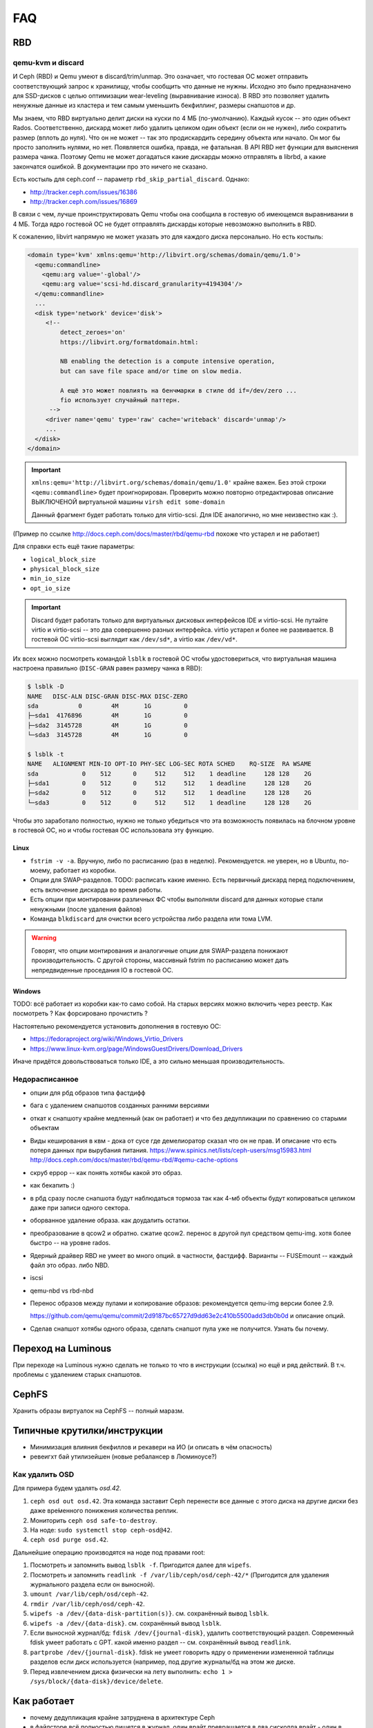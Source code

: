 ===
FAQ
===

RBD
---

qemu-kvm и discard
++++++++++++++++++

И Ceph (RBD) и Qemu умеют в discard/trim/unmap. Это означает, что гостевая ОС
может отправить соответствующий запрос к хранилищу, чтобы сообщить что данные не
нужны. Исходно это было предназначено для SSD-дисков с целью оптимизации
wear-leveling (выравнивание износа). В RBD это позволяет удалить ненужные данные
из кластера и тем самым уменьшить бекфиллинг, размеры снапшотов и др.

Мы знаем, что RBD виртуально делит диски на куски по 4 МБ (по-умолчанию). Каждый
кусок -- это один объект Rados. Соответственно, дискард может либо удалить целиком
один объект (если он не нужен), либо сократить размер (вплоть до нуля). Что он не может
-- так это продискардить середину объекта или начало. Он мог бы просто заполнить нулями,
но нет. Появляется ошибка, правда, не фатальная. В API RBD нет функции для
выяснения размера чанка. Поэтому Qemu не может догадаться какие дискарды можно отправлять
в librbd, а какие закончатся ошибкой. В документации про это ничего не сказано.

Есть костыль для ceph.conf -- параметр ``rbd_skip_partial_discard``. Однако:

* http://tracker.ceph.com/issues/16386
* http://tracker.ceph.com/issues/16869

В связи с чем, лучше проинструктировать Qemu чтобы она сообщила в гостевую об
имеющемся выравнивании в 4 МБ. Тогда ядро гостевой ОС не будет отправлять дискарды
которые невозможно выполнить в RBD.

К сожалению, libvirt напрямую не может указать это для каждого диска персонально.
Но есть костыль:

.. code-block:: xml

   <domain type='kvm' xmlns:qemu='http://libvirt.org/schemas/domain/qemu/1.0'>
     <qemu:commandline>
       <qemu:arg value='-global'/>
       <qemu:arg value='scsi-hd.discard_granularity=4194304'/>
     </qemu:commandline>
     ...
     <disk type='network' device='disk'>
        <!--
            detect_zeroes='on'
            https://libvirt.org/formatdomain.html:

            NB enabling the detection is a compute intensive operation,
            but can save file space and/or time on slow media.

            А ещё это может повлиять на бенчмарки в стиле dd if=/dev/zero ...
            fio использует случайный паттерн.
         -->
        <driver name='qemu' type='raw' cache='writeback' discard='unmap'/>
        ...
     </disk>
   </domain>

.. important::

   ``xmlns:qemu='http://libvirt.org/schemas/domain/qemu/1.0'`` крайне важен.
   Без этой строки ``<qemu:commandline>`` будет проигнорирован. Проверить
   можно повторно отредактировав описание ВЫКЛЮЧЕНОЙ виртуальной машины
   ``virsh edit some-domain``

   Данный фрагмент будет работать только для virtio-scsi. Для IDE аналогично,
   но мне неизвестно как :).

(Пример по ссылке http://docs.ceph.com/docs/master/rbd/qemu-rbd похоже что
устарел и не работает)

Для справки есть ещё такие параметры:

* ``logical_block_size``
* ``physical_block_size``
* ``min_io_size``
* ``opt_io_size``

.. important::

   Discard будет работать только для виртуальных дисковых интерфейсов IDE и
   virtio-scsi. Не путайте virtio и virtio-scsi -- это два совершенно разных
   интерфейса. virtio устарел и более не развивается. В гостевой ОС
   virtio-scsi выглядит как ``/dev/sd*``, а virtio как ``/dev/vd*``.


Их всех можно посмотреть командой ``lsblk`` в гостевой ОС чтобы удостовериться,
что виртуальная машина настроена правильно
(``DISC-GRAN`` равен размеру чанка в RBD):

.. code::

   $ lsblk -D
   NAME   DISC-ALN DISC-GRAN DISC-MAX DISC-ZERO
   sda           0        4M       1G         0
   ├─sda1  4176896        4M       1G         0
   ├─sda2  3145728        4M       1G         0
   └─sda3  3145728        4M       1G         0

   $ lsblk -t
   NAME   ALIGNMENT MIN-IO OPT-IO PHY-SEC LOG-SEC ROTA SCHED    RQ-SIZE  RA WSAME
   sda            0    512      0     512     512    1 deadline     128 128    2G
   ├─sda1         0    512      0     512     512    1 deadline     128 128    2G
   ├─sda2         0    512      0     512     512    1 deadline     128 128    2G
   └─sda3         0    512      0     512     512    1 deadline     128 128    2G


Чтобы это заработало полностью, нужно не только убедиться что эта возможность
появилась на блочном уровне в гостевой ОС, но и чтобы гостевая ОС
использовала эту функцию.

Linux
~~~~~

* ``fstrim -v -a``. Вручную, либо по расписанию (раз в неделю). Рекомендуется.
  не уверен, но в Ubuntu, по-моему, работает из коробки.
* Опции для SWAP-разделов. TODO: расписать какие именно. Есть первичный дискард
  перед подключением, есть включение дискарда во время работы.
* Есть опции при монтировании различных ФС чтобы выполняли discard для данных
  которые стали ненужными (после удаления файлов)
* Команда ``blkdiscard`` для очистки всего устройства либо раздела или тома LVM.

.. warning::

   Говорят, что опции монтирования и аналогичные опции для SWAP-раздела понижают
   производительность. С другой стороны, массивный fstrim по расписанию может
   дать непредвиденные проседания IO в гостевой ОС.

Windows
~~~~~~~

TODO: всё работает из коробки как-то само собой. На старых версиях можно включить
через реестр. Как посмотреть ? Как форсировано прочистить ?

Настоятельно рекомендуется установить дополнения в гостевую ОС:

* https://fedoraproject.org/wiki/Windows_Virtio_Drivers
* https://www.linux-kvm.org/page/WindowsGuestDrivers/Download_Drivers

Иначе придётся довольствоваться только IDE, а это сильно меньшая производительность.


Недорасписанное
+++++++++++++++

* опции для рбд образов типа фастдифф
* бага с удалением снапшотов созданных ранними версиями
* откат к снапшоту крайне медленный (как он работает) и что без дедупликации по сравнению со старыми
  объектам

* Виды кеширования в квм - дока от сусе где демелиоратор сказал что он не прав.
  И описание что есть потеря данных при вырубания питания.
  https://www.spinics.net/lists/ceph-users/msg15983.html
  http://docs.ceph.com/docs/master/rbd/qemu-rbd/#qemu-cache-options

* скруб еррор -- как понять хотябы какой это образ.
* как бекапить :)
* в рбд сразу после снапшота будут наблюдаться тормоза так как 4-мб объекты будут копироваться целиком даже при записи одного сектора.
* оборванное удаление образа. как доудалить остатки.
* преобразование в qcow2 и обратно. сжатие qcow2. перенос в другой пул средством qemu-img. хотя более быстро -- на уровне rados.
* Ядерный драйвер RBD не умеет во много опций. в частности, фастдифф. Варианты -- FUSEmount -- каждый файл это образ. либо NBD.
* iscsi
* qemu-nbd vs rbd-nbd
* Перенос образов между пулами и копирование образов: рекомендуется qemu-img версии более 2.9.

  .. image:: _static/qemu-img-bandwith.jpg
     :alt: График пропускной способности

  https://github.com/qemu/qemu/commit/2d9187bc65727d9dd63e2c410b5500add3db0b0d и описание опций.

* Сделав снапшот хотябы одного образа, сделать снапшот пула уже не получится. Узнать бы почему.


Переход на Luminous
-------------------

При переходе на Luminous нужно сделать не только то что в инструкции (ссылка) но ещё и ряд действий.
В т.ч. проблемы с удалением старых снапшотов.


CephFS
------

Хранить образы виртуалок на CephFS -- полный маразм.

Типичные крутилки/инструкции
----------------------------

* Минимизация влияния бекфиллов и рекавери на ИО (и описать в чём опасность)
* ревеигхт бай утилизейшен (новые ребалансер в Люминоусе?)

Как удалить OSD
+++++++++++++++

Для примера будем удалять `osd.42`.

#. ``ceph osd out osd.42``. Эта команда заставит Ceph перенести все данные с
   этого диска на другие диски без даже вре́менного понижения количества реплик.
#. Мониторить ``ceph osd safe-to-destroy``.
#. На ноде: ``sudo systemctl stop ceph-osd@42``.
#. ``ceph osd purge osd.42``.

Дальнейшие операцию производятся на ноде под правами root:

#. Посмотреть и запомнить вывод ``lsblk -f``. Пригодится далее для ``wipefs``.
#. Посмотреть и запомнить ``readlink -f /var/lib/ceph/osd/ceph-42/*``
   (Пригодится для удаления журнального раздела если он выносной).
#. ``umount /var/lib/ceph/osd/ceph-42``.
#. ``rmdir /var/lib/ceph/osd/ceph-42``.
#. ``wipefs -a /dev/{data-disk-partition(s)}``. см. сохранённый вывод ``lsblk``.
#. ``wipefs -a /dev/{data-disk}``. см. сохранённый вывод ``lsblk``.
#. Если выносной журнал/бд: ``fdisk /dev/{journal-disk}``, удалить
   соответствующий раздел. Современный fdisk умеет работать с GPT.
   какой именно раздел -- см. сохранённый вывод ``readlink``.
#. ``partprobe /dev/{journal-disk}``. fdisk не умеет говорить ядру о применении
   измененной таблицы разделов если диск используется (например, под другие
   журналы/бд на этом же диске.
#. Перед извлечением диска физически на лету выполнить:
   ``echo 1 > /sys/block/{data-disk}/device/delete``.

Как работает
------------
* почему дедупликация крайне затруднена в архитектуре Ceph
* в файлсторе всё полностью пишется в журнал. один врайт превращается в два сисколла врайт
  - один в журнал (с синком) и один в основное хранилище. Но основное хранилище фсинкается
  время от времени. Запись в журнал линейная, а в основное хранилище рандомная. При записи
  в хранилище поможет параллельность которую может диск (например, NCQ). при записи в журнал
  параллельность не используется. поэтому для файлстора надо бенчить именно *так*.
  WAL используется как writeback-cache по-сути.
* при выносе журнала или БД на отдельный диск теряется возможность перевставлять диски в
  другой нод. При старте ОСД (бай дефолт есть параметр) обновляет себя в крушмапе.
* При потере журнала вседиски на него зааттаченные превращаются в труху
* При потере данных всех мониторов теряется весь кластер.
* Нужно использовать именно три реплики потому что если две - то при скраб ерроре не понятно
  кому верить
* запись и чтение делается исключительно с мастера в актинг сете. При записи данные
  отправляются на мастер осд а он по кластер-сети  отправляет параллельно на два слейва.
  on_safe-коллбэк клиента вызывается когда данные записались в WAL на всех репликах.
  Должидания прописывания в основное хранилище в принципе нет. Есть коллбэк когда данные
  есть в памяти на всех трёх репликах.
* бкеш врёт относительно ротейшионал и цеф использует не те настройки. Бкеш writeback
  (кеширование записи) не нужен потому что с файлстором это делается через WAL, а с
  блюстором есть опция по записи даже больших запросов в БД которую нужно вынести на ССД.
  С чтением тоже не нужен потому что:

  #. виртуалки с рбд и так не плохо кешируют то что уже читали

  #. запись потребляет в 3 раза больше иопсов (размер пула=3). а на самом деле ещё больше по
     причине двойной записи и даже ещё больше если это файлстор. Чтение требует один-в-один.
     поэтому цеф на чтение хорош.

  #. Нормальный кеш делает через тиеринг в цефе (но это не точно).

* Описание цифр в ceph -s. откуда берутся цифры и что они означают.
* Как посчитать реальную вместимость кластера. мин. загруженность осд.
* сколько должен давать кластер иопсов и мегабайтов в секунду на чтение и на запись.
  какие паттерны использования и параллельность.
* ceph-deploy требует GPT. Размер журнала и БД надо выставлять.
* Инструкцию по перемещению журнала на другое место для файлстора. и факт что это невозможно для блюстора.
* понимание, что ИО одного и того же обжекта (или 4-мб-блока в рбд) никак не распараллеливается магически.
  и оно будет равно иопсам журнала или осн. хранилища.
* почему мелкие объекты плохо в радосе и большие тоже плохо.
* почему при убирании диска надо сначала сделать цеф осд аут, а не просто вырубить диск.
* для более быстрой перезагрузки используйте kexec. systemctl kexec. однако с кривым железом может
  не работать (сетёвки и рейды/хба).
* https://habrahabr.ru/post/313644/
* почему size=3 min_size=1 (size 3/1) моежт привести к проблемам.
* Каждая пг устанавливает свой кворум таким образом много
* ссылка на калькулятор количества ПГ. почему много пг плохо и мало пг тоже плохо.

  * http://ceph.com/pgcalc

  * если мало - то неравномерность, потенциально не все осд могут быть заюзаны.

  * если много - юсадж памяти, перегрузка сети




Бенчмаркинг
-----------

* Как бенчмаркить сам цеф и рбд. какие типовые кейсы. говорят, фио врёт про рбд
  (надо исходники посмотреть рбд драйвера).
* что иопсы равны самым медленным иопсам серди актинг сета.
* как бенчить радос. нужно сопоставить рассчетное и фактическое. ибо всегда можно создать
  нагрузку которая задосит кластер.
* RBD надо бенчить на зааллокейченном диске.

Мониторинг
----------

* два вида экспортеров под прометеус
* мониторить температуры, свап, иопсы (латенси) дисков

Сеть
----

* что бек сеть надо точно 10 гигабит. привести расчёты.
* Отключить оффлоадинг (и как проверить помогло ли) - меряем RTT внутри TCP.
* джамбофреймы могут помочь но не особо. сложности со свичами обычно.
* мониторить состояние линка. оно иногда самопроизвольно падает с гигабита на 100 мегабит.
* Тюнинг TCP/IP - отключать контрак

Диски
-----

* запрещено использовать аппаратные рейды. имеется в виду в режиме рейда. Опасность обмана
  фсинков (например, включенный врайтбек на рейде без BBU). В рейдах цеф не нуждается в принципе.
  в апп. рейде пока диск не просинкается рейд дегрейдед. Уж лучше цеф сам позаботится о репликах.
* Акустик, хпа, паверсейвинг, настроить автотесты по смарту.
* отдискардить ссд перед использованием.
* fstrim -v -a (filestore on ssd), blkdiscard on LVM/Partition.
* мониторить смарт
* как бенчить - ссд и разного рода коммерческий обман. деградация изза недискарда - надо дать
  продыхнуть, некоторое количество быстрых ячеек и тиринг на них. суперкапазиторы.
* бенчмаркинг несколько дисков одновременно ибо контроллеры.
* на ссд обновлять прошивки критично важно. ещё про блеклисты в ядрах насчёт багов.
* дискард на них медленный, поэтому лучше оставить продискарденную область и этого достаточно.
* жеоательно не ставить одинаковые диски с одинаковым юсаджем - ибо умрут скорее всего одновременно
  ибо нагрузка примерно одинаковая.
* Диск шедулеры
* имхо магнитные сас-диски не нужны. их возможности не будут задействованы для получения преимущества
  перед сата. Сата 12 гбит для магнитных дисков не нужен. Для магнитных (7200 оборотов)
  даже сата2 (3 гбит ~ 300 мб.сек) хватит.
* убедиться что диски подключены как сата6.
* чего ожидать от бенчмаркинга. реальная таблица с реальными моделями.
* при бенчмаркинге ссд может оказаться что уперлись в контроллер а не в диск.

Процессоры и память
-------------------

* ECC - потому что сбой в памяти мастер-осд в актинг сете приведёт к повреждению данных
  даже если это BlueStore со своим крк - данные могут быть испорчены до подсчёта крк и распространены
  по слейвам.
* говернор и паверсейв.
* CRC32 аппаратное в блюсторе (и в месенджере не с блюстором?)
* гипертрединг нинужен. потому что это просто доп-набор регистров. В цефе по идее нет цпу-боунд задач
  есть крк32 но оно реализуется через спец команду в sse4.3 а такой блок емнип один на ядро.
  при сжатии в блюсторе может иметь значение однако.
* ramspeed = ramsmp
* cpuburn
* i7z, powertop
* cpupower frequency-info, how to set governor (+permanently)
